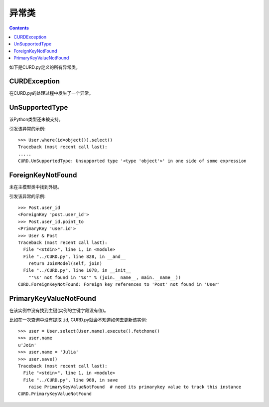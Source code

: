 .. _exceptions:


异常类
======

.. Contents::

如下是CURD.py定义的所有异常类。

CURDException
-------------

在CURD.py的处理过程中发生了一个异常。

UnSupportedType
---------------

该Python类型还未被支持。

引发该异常的示例::

    >>> User.where(id=object()).select()
    Traceback (most recent call last):
    .....
    CURD.UnSupportedType: Unsupported type '<type 'object'>' in one side of some expression


ForeignKeyNotFound
------------------

未在主模型类中找到外键。

引发该异常的示例::

    >>> Post.user_id
    <ForeignKey 'post.user_id'>
    >>> Post.user_id.point_to
    <PrimaryKey 'user.id'>
    >>> User & Post
    Traceback (most recent call last):
      File "<stdin>", line 1, in <module>
      File "../CURD.py", line 828, in __and__
        return JoinModel(self, join)
      File "../CURD.py", line 1078, in __init__
        "'%s' not found in '%s'" % (join.__name__, main.__name__))
    CURD.ForeignKeyNotFound: Foreign key references to 'Post' not found in 'User'

PrimaryKeyValueNotFound
-----------------------

在该实例中没有找到主键(实例的主键字段没有值)。

比如在一次查询中没有提取 ``id``, CURD.py就会不知道如何去更新该实例::

    >>> user = User.select(User.name).execute().fetchone()
    >>> user.name
    u'Join'
    >>> user.name = 'Julia'
    >>> user.save()
    Traceback (most recent call last):
      File "<stdin>", line 1, in <module>
      File "../CURD.py", line 968, in save
        raise PrimaryKeyValueNotFound  # need its primarykey value to track this instance
    CURD.PrimaryKeyValueNotFound
